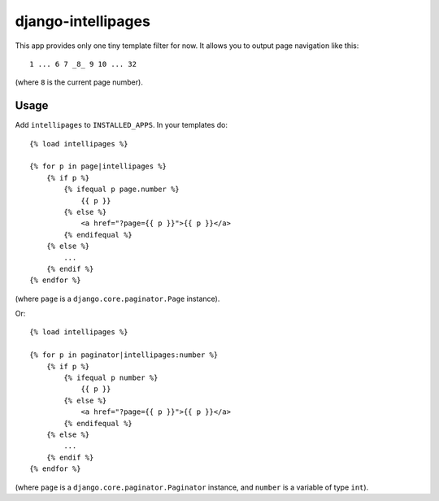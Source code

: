 ===================
django-intellipages
===================

This app provides only one tiny template filter for now. It allows you to
output page navigation like this::

    1 ... 6 7 _8_ 9 10 ... 32

(where ``8`` is the current page number).

Usage
=====

Add ``intellipages`` to ``INSTALLED_APPS``. In your templates do::

    {% load intellipages %}
    
    {% for p in page|intellipages %}
        {% if p %}
            {% ifequal p page.number %}
                {{ p }}
            {% else %}
                <a href="?page={{ p }}">{{ p }}</a>
            {% endifequal %}
        {% else %}
            ...
        {% endif %}
    {% endfor %}

(where ``page`` is a ``django.core.paginator.Page`` instance).

Or::

    {% load intellipages %}
    
    {% for p in paginator|intellipages:number %}
        {% if p %}
            {% ifequal p number %}
                {{ p }}
            {% else %}
                <a href="?page={{ p }}">{{ p }}</a>
            {% endifequal %}
        {% else %}
            ...
        {% endif %}
    {% endfor %}

(where ``page`` is a ``django.core.paginator.Paginator`` instance, and
``number`` is a variable of type ``int``).